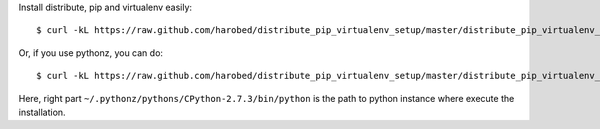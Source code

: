 Install distribute, pip and virtualenv easily::

	$ curl -kL https://raw.github.com/harobed/distribute_pip_virtualenv_setup/master/distribute_pip_virtualenv_setup.py | python

Or, if you use pythonz, you can do::

	$ curl -kL https://raw.github.com/harobed/distribute_pip_virtualenv_setup/master/distribute_pip_virtualenv_setup.py | ~/.pythonz/pythons/CPython-2.7.3/bin/python

Here, right part ``~/.pythonz/pythons/CPython-2.7.3/bin/python`` is the path to python instance where execute the installation.
	